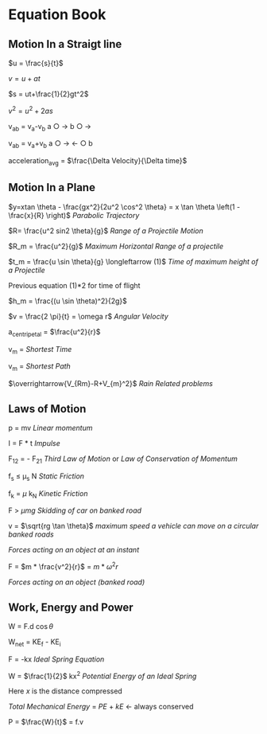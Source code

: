 * Equation Book

** Motion In a Straigt line

$u = \frac{s}{t}$

$v = u+at$

$s = ut+\frac{1}{2}gt^2$

$v^2 = u^2+2as$

v_{ab} = v_{a}-v_{b}
a $\bigcirc$ $\longrightarrow$  b $\bigcirc$ $\longrightarrow$

v_{ab} = v_{a}+v_{b}
a $\bigcirc$ $\longrightarrow$  $\longleftarrow$ $\bigcirc$ b

acceleration_{avg} = $\frac{\Delta Velocity}{\Delta time}$

** Motion In a Plane

$y=xtan \theta - \frac{gx^2}{2u^2 \cos^2 \theta} = x \tan \theta \left(1 - \frac{x}{R} \right)$
/Parabolic Trajectory/

$R= \frac{u^2 sin2 \theta}{g}$
/Range of a Projectile Motion/

$R_m = \frac{u^2}{g}$
/Maximum Horizontal Range of a projectile/

$t_m = \frac{u \sin \theta}{g} \longleftarrow (1)$ 
/Time of maximum height of a Projectile/

Previous equation (1)*2 for time of flight

$h_m = \frac{(u \sin \theta)^2}{2g}$

$v = \frac{2 \pi}{t} = \omega r$
/Angular Velocity/

a_{centripetal} = $\frac{u^2}{r}$

v_{m} = \sqrt{v_{mR}^{2}+v_{R}^{2} }
/Shortest Time/

v_{m} = \sqrt{v_{mR}^{2}+v_{R}^{2} }
/Shortest Path/

$\overrightarrow{V_{Rm}-R+V_{m}^2}$
/Rain Related problems/

[[https://d223we85878hn.cloudfront.net/ab3db4e1-14d6-4d45-8920-24eb18689a1f_640w.jpeg]]

** Laws of Motion

p = mv
/Linear momentum/

I = F * t
/Impulse/

F_{12} = - F_{21}
/Third Law of Motion/ or /Law of Conservation of Momentum/

f_{s} $\le$ \mu_{s} N
/Static Friction/

f_{k} = $\mu$ k_{N}
/Kinetic Friction/

F > $\mu mg$
/Skidding of car on banked road/

v = $\sqrt{rg \tan \theta}$
/maximum speed a vehicle can move on a circular banked roads/

[[https://d223we85878hn.cloudfront.net/b4708187-0534-4dd6-90c7-0f2c5c472bf1_640w.jpeg]]
/Forces acting on an object at an instant/

F = $m * \frac{v^2}{r}$ = $m * \omega^2 r$

[[https://d223we85878hn.cloudfront.net/4ba45526-6972-4c0f-be4f-8b4b8cfcd6f3_640w.jpeg]]
/Forces acting on an object (banked road)/

** Work, Energy and Power

W = F.d $\cos \theta$

W_{net} = KE_{f} - KE_{i}

F = -kx
/Ideal Spring Equation/

W = $\frac{1}{2}$ kx^{2}
/Potential Energy of an Ideal Spring/

Here $x$ is the distance compressed

/Total Mechanical Energy/ = /PE/ + /kE/ $\longleftarrow$ always conserved

P = $\frac{W}{t}$ = f.v
